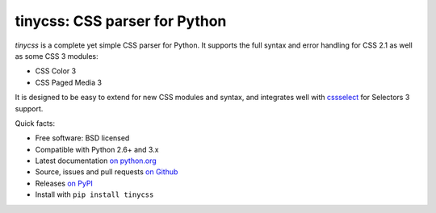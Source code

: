 tinycss: CSS parser for Python
==============================

*tinycss* is a complete yet simple CSS parser for Python. It supports the full
syntax and error handling for CSS 2.1 as well as some CSS 3 modules:

* CSS Color 3
* CSS Paged Media 3

It is designed to be easy to extend for new CSS modules and syntax,
and integrates well with `cssselect <http://packages.python.org/cssselect/>`_
for Selectors 3 support.

Quick facts:

* Free software: BSD licensed
* Compatible with Python 2.6+ and 3.x
* Latest documentation `on python.org <http://packages.python.org/tinycss/>`_
* Source, issues and pull requests `on Github
  <https://github.com/SimonSapin/tinycss/>`_
* Releases `on PyPI <http://pypi.python.org/pypi/tinycss>`_
* Install with ``pip install tinycss``
